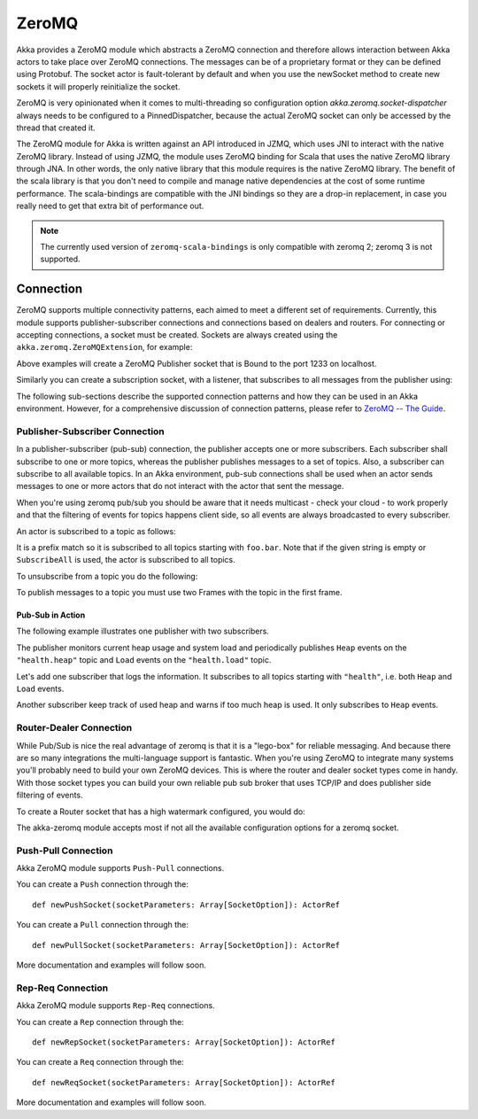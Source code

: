 
.. _zeromq-scala:

################
 ZeroMQ
################


Akka provides a ZeroMQ module which abstracts a ZeroMQ connection and therefore allows interaction between Akka actors to take place over ZeroMQ connections. The messages can be of a proprietary format or they can be defined using Protobuf. The socket actor is fault-tolerant by default and when you use the newSocket method to create new sockets it will properly reinitialize the socket.

ZeroMQ is very opinionated when it comes to multi-threading so configuration option `akka.zeromq.socket-dispatcher` always needs to be configured to a PinnedDispatcher, because the actual ZeroMQ socket can only be accessed by the thread that created it.

The ZeroMQ module for Akka is written against an API introduced in JZMQ, which uses JNI to interact with the native ZeroMQ library. Instead of using JZMQ, the module uses ZeroMQ binding for Scala that uses the native ZeroMQ library through JNA. In other words, the only native library that this module requires is the native ZeroMQ library.
The benefit of the scala library is that you don't need to compile and manage native dependencies at the cost of some runtime performance. The scala-bindings are compatible with the JNI bindings so they are a drop-in replacement, in case you really need to get that extra bit of performance out.

.. note::

  The currently used version of ``zeromq-scala-bindings`` is only compatible with zeromq 2; zeromq 3 is not supported.

Connection
==========

ZeroMQ supports multiple connectivity patterns, each aimed to meet a different set of requirements. Currently, this module supports publisher-subscriber connections and connections based on dealers and routers. For connecting or accepting connections, a socket must be created.
Sockets are always created using the ``akka.zeromq.ZeroMQExtension``, for example:

.. includecode:: code/docs/zeromq/ZeromqDocSpec.scala#pub-socket


Above examples will create a ZeroMQ Publisher socket that is Bound to the port 1233 on localhost.

Similarly you can create a subscription socket, with a listener, that subscribes to all messages from the publisher using:

.. includecode:: code/docs/zeromq/ZeromqDocSpec.scala#sub-socket

The following sub-sections describe the supported connection patterns and how they can be used in an Akka environment. However, for a comprehensive discussion of connection patterns, please refer to `ZeroMQ -- The Guide <http://zguide.zeromq.org/page:all>`_.

Publisher-Subscriber Connection
-------------------------------

In a publisher-subscriber (pub-sub) connection, the publisher accepts one or more subscribers. Each subscriber shall
subscribe to one or more topics, whereas the publisher publishes messages to a set of topics. Also, a subscriber can
subscribe to all available topics. In an Akka environment, pub-sub connections shall be used when an actor sends messages
to one or more actors that do not interact with the actor that sent the message.

When you're using zeromq pub/sub you should be aware that it needs multicast - check your cloud - to work properly and that the filtering of events for topics happens client side, so all events are always broadcasted to every subscriber.

An actor is subscribed to a topic as follows:

.. includecode:: code/docs/zeromq/ZeromqDocSpec.scala#sub-topic-socket

It is a prefix match so it is subscribed to all topics starting with ``foo.bar``. Note that if the given string is empty or
``SubscribeAll`` is used, the actor is subscribed to all topics.

To unsubscribe from a topic you do the following:

.. includecode:: code/docs/zeromq/ZeromqDocSpec.scala#unsub-topic-socket

To publish messages to a topic you must use two Frames with the topic in the first frame.

.. includecode:: code/docs/zeromq/ZeromqDocSpec.scala#pub-topic

Pub-Sub in Action
^^^^^^^^^^^^^^^^^

The following example illustrates one publisher with two subscribers.

The publisher monitors current heap usage and system load and periodically publishes ``Heap`` events on the ``"health.heap"`` topic
and ``Load`` events on the ``"health.load"`` topic.

.. includecode:: code/docs/zeromq/ZeromqDocSpec.scala#health

Let's add one subscriber that logs the information. It subscribes to all topics starting with ``"health"``, i.e. both ``Heap`` and
``Load`` events.

.. includecode:: code/docs/zeromq/ZeromqDocSpec.scala#logger

Another subscriber keep track of used heap and warns if too much heap is used. It only subscribes to ``Heap`` events.

.. includecode:: code/docs/zeromq/ZeromqDocSpec.scala#alerter

Router-Dealer Connection
------------------------

While Pub/Sub is nice the real advantage of zeromq is that it is a "lego-box" for reliable messaging. And because there are so many integrations the multi-language support is fantastic.
When you're using ZeroMQ to integrate many systems you'll probably need to build your own ZeroMQ devices. This is where the router and dealer socket types come in handy.
With those socket types you can build your own reliable pub sub broker that uses TCP/IP and does publisher side filtering of events.

To create a Router socket that has a high watermark configured, you would do:

.. includecode:: code/docs/zeromq/ZeromqDocSpec.scala#high-watermark

The akka-zeromq module accepts most if not all the available configuration options for a zeromq socket.

Push-Pull Connection
--------------------

Akka ZeroMQ module supports ``Push-Pull`` connections.

You can create a ``Push`` connection through the::

    def newPushSocket(socketParameters: Array[SocketOption]): ActorRef

You can create a ``Pull`` connection through the::

    def newPullSocket(socketParameters: Array[SocketOption]): ActorRef

More documentation and examples will follow soon.

Rep-Req Connection
------------------

Akka ZeroMQ module supports ``Rep-Req`` connections.

You can create a ``Rep`` connection through the::

    def newRepSocket(socketParameters: Array[SocketOption]): ActorRef

You can create a ``Req`` connection through the::

    def newReqSocket(socketParameters: Array[SocketOption]): ActorRef

More documentation and examples will follow soon.

